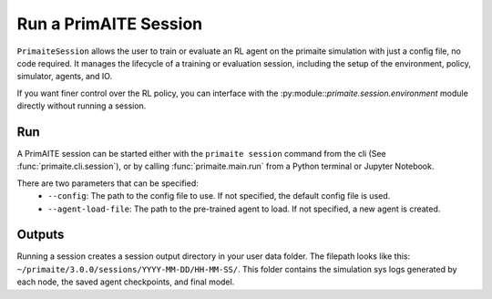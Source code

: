 .. only:: comment

    © Crown-owned copyright 2023, Defence Science and Technology Laboratory UK

.. _run a primaite session:

Run a PrimAITE Session
======================

``PrimaiteSession`` allows the user to train or evaluate an RL agent on the primaite simulation with just a config file,
no code required. It manages the lifecycle of a training or evaluation session, including the setup of the environment,
policy, simulator, agents, and IO.

If you want finer control over the RL policy, you can interface with the :py:module::`primaite.session.environment`
module directly without running a session.



Run
---

A PrimAITE session can be started either with the ``primaite session`` command from the cli
(See :func:`primaite.cli.session`), or by calling :func:`primaite.main.run` from a Python terminal or Jupyter Notebook.

There are two parameters that can be specified:
  - ``--config``: The path to the config file to use. If not specified, the default config file is used.
  - ``--agent-load-file``: The path to the pre-trained agent to load. If not specified, a new agent is created.

Outputs
-------

Running a session creates a session output directory in your user data folder. The filepath looks like this:
``~/primaite/3.0.0/sessions/YYYY-MM-DD/HH-MM-SS/``. This folder contains the simulation sys logs generated by each node,
the saved agent checkpoints, and final model.
